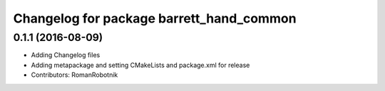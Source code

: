 ^^^^^^^^^^^^^^^^^^^^^^^^^^^^^^^^^^^^^^^^^
Changelog for package barrett_hand_common
^^^^^^^^^^^^^^^^^^^^^^^^^^^^^^^^^^^^^^^^^

0.1.1 (2016-08-09)
------------------
* Adding Changelog files
* Adding metapackage and setting CMakeLists and package.xml for release
* Contributors: RomanRobotnik
